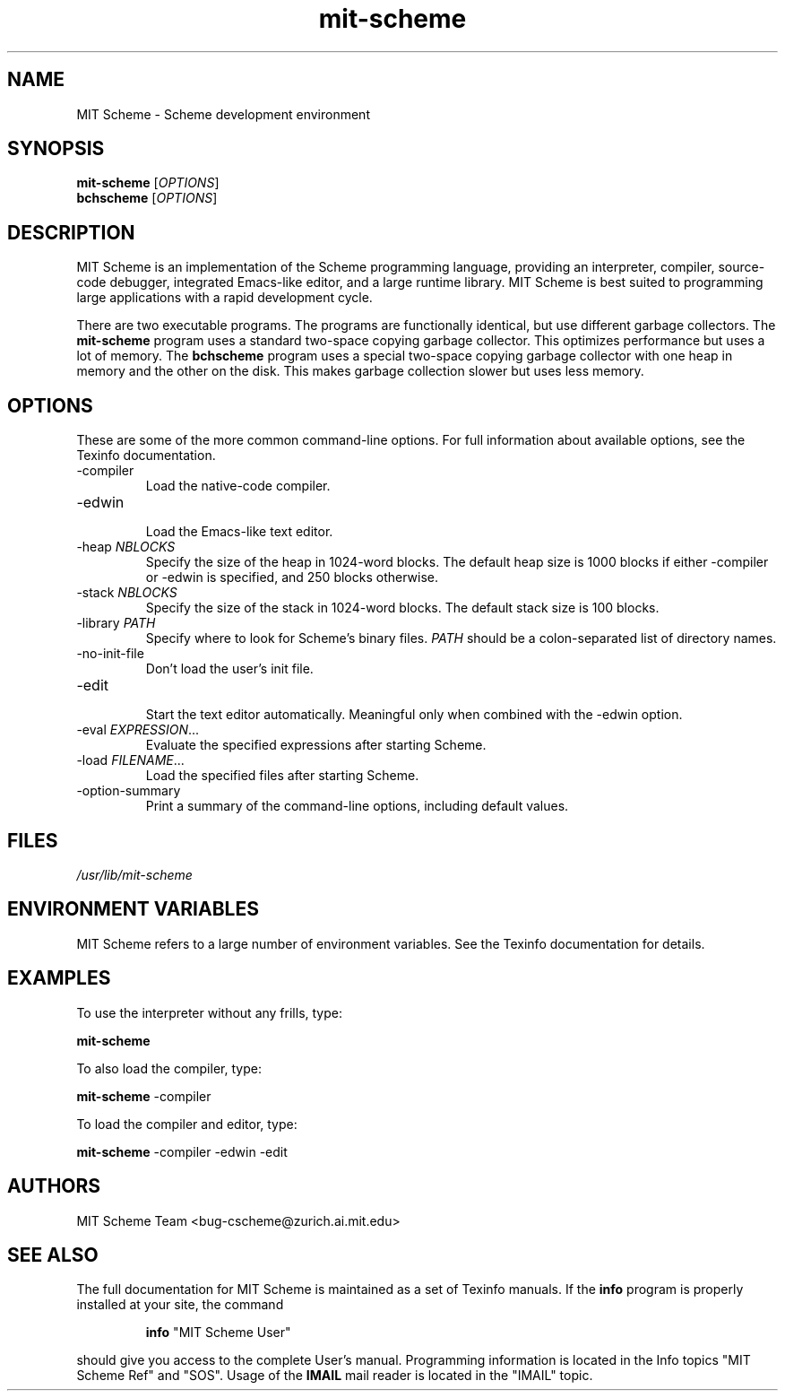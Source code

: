 .TH "mit\-scheme" "1" "7.6.0" "MIT Scheme Team" ""
.SH "NAME"
.LP 
MIT Scheme \- Scheme development environment
.SH "SYNOPSIS"
.LP 
.B mit\-scheme
.RI [ OPTIONS ]
.br 
.B bchscheme
.RI [ OPTIONS ]
.br 
.SH "DESCRIPTION"
.LP 
MIT Scheme is an implementation of the Scheme programming language,
providing an interpreter, compiler, source\-code debugger, integrated
Emacs\-like editor, and a large runtime library.  MIT Scheme is best
suited to programming large applications with a rapid development
cycle.
.LP 
There are two executable programs.  The programs are functionally
identical, but use different garbage collectors.
The
.B mit\-scheme
program uses a standard two\-space copying garbage collector.  This
optimizes performance but uses a lot of memory.  The
.B bchscheme
program uses a special two\-space copying garbage collector with one
heap in memory and the other on the disk.  This makes garbage
collection slower but uses less memory.
.SH "OPTIONS"
.LP 
These are some of the more common command\-line options.  For full
information about available options, see the Texinfo documentation.
.TP 
\-compiler
.br 
Load the native\-code compiler.
.TP 
\-edwin
.br 
Load the Emacs\-like text editor.
.TP 
.RI \-heap " NBLOCKS"
.br 
Specify the size of the heap in 1024\-word blocks.
The default heap size is 1000 blocks if either \-compiler or \-edwin
is specified, and 250 blocks otherwise.
.TP 
.RI \-stack " NBLOCKS"
.br 
Specify the size of the stack in 1024\-word blocks.
The default stack size is 100 blocks.
.TP 
.RI \-library " PATH"
.br 
Specify where to look for Scheme's binary files.
.I PATH
should be a colon\-separated list of directory names.
.TP 
\-no\-init\-file
.br 
Don't load the user's init file.
.TP 
\-edit
.br 
Start the text editor automatically.  Meaningful only when combined
with the \-edwin option.
.TP 
.RI \-eval " EXPRESSION" ...
.br 
Evaluate the specified expressions after starting Scheme.
.TP 
.RI \-load " FILENAME" ...
.br 
Load the specified files after starting Scheme.
.TP 
\-option\-summary
.br 
Print a summary of the command\-line options, including default values.
.SH "FILES"
.LP 
\fI/usr/lib/mit\-scheme\fP 
.SH "ENVIRONMENT VARIABLES"
.LP 
MIT Scheme refers to a large number of environment variables.  See the
Texinfo documentation for details.
.SH "EXAMPLES"
.LP 
To use the interpreter without any frills, type:
.LP 
.B mit\-scheme
.LP 
To also load the compiler, type:
.LP 
.B mit\-scheme
\-compiler
.LP 
To load the compiler and editor, type:
.LP 
.B mit\-scheme
\-compiler \-edwin \-edit
.SH "AUTHORS"
.LP 
MIT Scheme Team <bug\-cscheme@zurich.ai.mit.edu>
.SH "SEE ALSO"
.LP
The full documentation for MIT Scheme is maintained as a set of
Texinfo manuals.
If the
.B info
program is properly installed at your site, the command
.IP
.B info
"MIT Scheme User"
.PP
should give you access to the complete User's manual.  Programming
information is located in the Info topics "MIT Scheme Ref" and
"SOS".  Usage of the
.B IMAIL
mail reader is located in the "IMAIL" topic.
